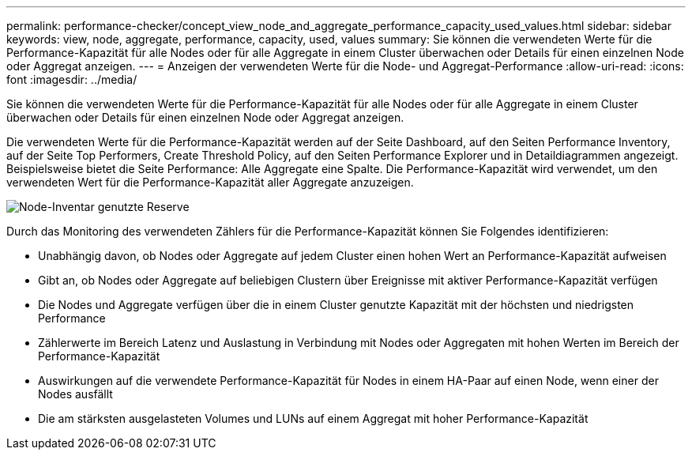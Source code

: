 ---
permalink: performance-checker/concept_view_node_and_aggregate_performance_capacity_used_values.html 
sidebar: sidebar 
keywords: view, node, aggregate, performance, capacity, used, values 
summary: Sie können die verwendeten Werte für die Performance-Kapazität für alle Nodes oder für alle Aggregate in einem Cluster überwachen oder Details für einen einzelnen Node oder Aggregat anzeigen. 
---
= Anzeigen der verwendeten Werte für die Node- und Aggregat-Performance
:allow-uri-read: 
:icons: font
:imagesdir: ../media/


[role="lead"]
Sie können die verwendeten Werte für die Performance-Kapazität für alle Nodes oder für alle Aggregate in einem Cluster überwachen oder Details für einen einzelnen Node oder Aggregat anzeigen.

Die verwendeten Werte für die Performance-Kapazität werden auf der Seite Dashboard, auf den Seiten Performance Inventory, auf der Seite Top Performers, Create Threshold Policy, auf den Seiten Performance Explorer und in Detaildiagrammen angezeigt. Beispielsweise bietet die Seite Performance: Alle Aggregate eine Spalte. Die Performance-Kapazität wird verwendet, um den verwendeten Wert für die Performance-Kapazität aller Aggregate anzuzeigen.

image::../media/node_inventory_used_headroom.gif[Node-Inventar genutzte Reserve]

Durch das Monitoring des verwendeten Zählers für die Performance-Kapazität können Sie Folgendes identifizieren:

* Unabhängig davon, ob Nodes oder Aggregate auf jedem Cluster einen hohen Wert an Performance-Kapazität aufweisen
* Gibt an, ob Nodes oder Aggregate auf beliebigen Clustern über Ereignisse mit aktiver Performance-Kapazität verfügen
* Die Nodes und Aggregate verfügen über die in einem Cluster genutzte Kapazität mit der höchsten und niedrigsten Performance
* Zählerwerte im Bereich Latenz und Auslastung in Verbindung mit Nodes oder Aggregaten mit hohen Werten im Bereich der Performance-Kapazität
* Auswirkungen auf die verwendete Performance-Kapazität für Nodes in einem HA-Paar auf einen Node, wenn einer der Nodes ausfällt
* Die am stärksten ausgelasteten Volumes und LUNs auf einem Aggregat mit hoher Performance-Kapazität

